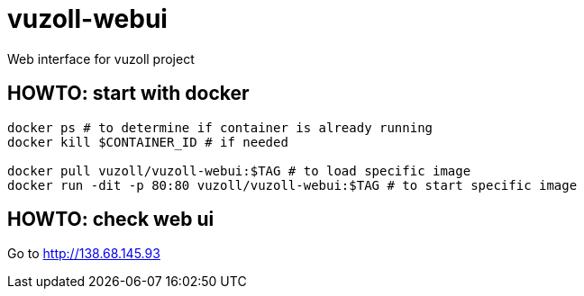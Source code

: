= vuzoll-webui

Web interface for vuzoll project

== HOWTO: start with docker

[source,shell]
----
docker ps # to determine if container is already running
docker kill $CONTAINER_ID # if needed

docker pull vuzoll/vuzoll-webui:$TAG # to load specific image
docker run -dit -p 80:80 vuzoll/vuzoll-webui:$TAG # to start specific image
----

== HOWTO: check web ui

Go to http://138.68.145.93
